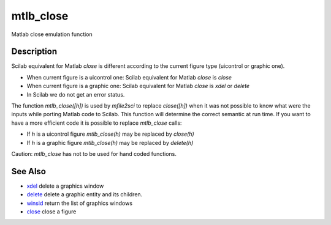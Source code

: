


mtlb_close
==========

Matlab close emulation function



Description
~~~~~~~~~~~

Scilab equivalent for Matlab `close` is different according to the
current figure type (uicontrol or graphic one).


+ When current figure is a uicontrol one: Scilab equivalent for Matlab
  `close` is `close`
+ When current figure is a graphic one: Scilab equivalent for Matlab
  `close` is `xdel` or `delete`
+ In Scilab we do not get an error status.


The function `mtlb_close([h])` is used by `mfile2sci` to replace
`close([h])` when it was not possible to know what were the inputs
while porting Matlab code to Scilab. This function will determine the
correct semantic at run time. If you want to have a more efficient
code it is possible to replace `mtlb_close` calls:


+ If `h` is a uicontrol figure `mtlb_close(h)` may be replaced by
  `close(h)`
+ If `h` is a graphic figure `mtlb_close(h)` may be replaced by
  `delete(h)`


Caution: `mtlb_close` has not to be used for hand coded functions.



See Also
~~~~~~~~


+ `xdel`_ delete a graphics window
+ `delete`_ delete a graphic entity and its children.
+ `winsid`_ return the list of graphics windows
+ `close`_ close a figure


.. _xdel: xdel.html
.. _winsid: winsid.html
.. _delete: delete.html
.. _close: close.html


